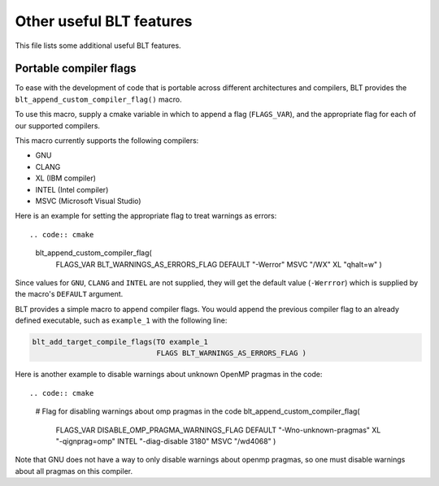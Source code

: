 .. ###############################################################################
.. # Copyright (c) 2017, Lawrence Livermore National Security, LLC.
.. #
.. # Produced at the Lawrence Livermore National Laboratory
.. #
.. # LLNL-CODE-725085
.. #
.. # All rights reserved.
.. #
.. # This file is part of BLT.
.. #
.. # For additional details, please also read BLT/LICENSE.
.. #
.. # Redistribution and use in source and binary forms, with or without
.. # modification, are permitted provided that the following conditions are met:
.. #
.. # * Redistributions of source code must retain the above copyright notice,
.. #   this list of conditions and the disclaimer below.
.. #
.. # * Redistributions in binary form must reproduce the above copyright notice,
.. #   this list of conditions and the disclaimer (as noted below) in the
.. #   documentation and/or other materials provided with the distribution.
.. #
.. # * Neither the name of the LLNS/LLNL nor the names of its contributors may
.. #   be used to endorse or promote products derived from this software without
.. #   specific prior written permission.
.. #
.. # THIS SOFTWARE IS PROVIDED BY THE COPYRIGHT HOLDERS AND CONTRIBUTORS "AS IS"
.. # AND ANY EXPRESS OR IMPLIED WARRANTIES, INCLUDING, BUT NOT LIMITED TO, THE
.. # IMPLIED WARRANTIES OF MERCHANTABILITY AND FITNESS FOR A PARTICULAR PURPOSE
.. # ARE DISCLAIMED. IN NO EVENT SHALL LAWRENCE LIVERMORE NATIONAL SECURITY,
.. # LLC, THE U.S. DEPARTMENT OF ENERGY OR CONTRIBUTORS BE LIABLE FOR ANY
.. # DIRECT, INDIRECT, INCIDENTAL, SPECIAL, EXEMPLARY, OR CONSEQUENTIAL
.. # DAMAGES  (INCLUDING, BUT NOT LIMITED TO, PROCUREMENT OF SUBSTITUTE GOODS
.. # OR SERVICES; LOSS OF USE, DATA, OR PROFITS; OR BUSINESS INTERRUPTION)
.. # HOWEVER CAUSED AND ON ANY THEORY OF LIABILITY, WHETHER IN CONTRACT,
.. # STRICT LIABILITY, OR TORT (INCLUDING NEGLIGENCE OR OTHERWISE) ARISING
.. # IN ANY WAY OUT OF THE USE OF THIS SOFTWARE, EVEN IF ADVISED OF THE
.. # POSSIBILITY OF SUCH DAMAGE.
.. #
.. ###############################################################################



Other useful BLT features
=========================

This file lists some additional useful BLT features.

Portable compiler flags
-----------------------

To ease with the development of code that is portable across different architectures
and compilers, BLT provides the ``blt_append_custom_compiler_flag()`` macro.

To use this macro, supply a cmake variable in which to append a flag (``FLAGS_VAR``), 
and the appropriate flag for each of our supported compilers. 

This macro currently supports the following compilers:

* GNU
* CLANG
* XL (IBM compiler)
* INTEL (Intel compiler)
* MSVC (Microsoft Visual Studio)

Here is an example for setting the appropriate flag to treat warnings as errors::

.. code:: cmake

    blt_append_custom_compiler_flag(
      FLAGS_VAR BLT_WARNINGS_AS_ERRORS_FLAG
      DEFAULT  "-Werror"
      MSVC     "/WX"
      XL       "qhalt=w"
      )

Since values for ``GNU``, ``CLANG`` and ``INTEL`` are not supplied, 
they will get the default value (``-Werrror``)
which is supplied by the macro's ``DEFAULT`` argument.

BLT provides a simple macro to append compiler flags.  You would append the previous compiler
flag to an already defined executable, such as ``example_1`` with the following line:

.. code:: cmake

    blt_add_target_compile_flags(TO example_1
                                 FLAGS BLT_WARNINGS_AS_ERRORS_FLAG )

Here is another example to disable warnings about unknown OpenMP pragmas in the code::

.. code:: cmake

    # Flag for disabling warnings about omp pragmas in the code
    blt_append_custom_compiler_flag(
        FLAGS_VAR DISABLE_OMP_PRAGMA_WARNINGS_FLAG
        DEFAULT "-Wno-unknown-pragmas"
        XL      "-qignprag=omp"
        INTEL   "-diag-disable 3180"
        MSVC    "/wd4068"
        )

Note that GNU does not have a way to only disable warnings about openmp pragmas, 
so one must disable warnings about all pragmas on this compiler.

